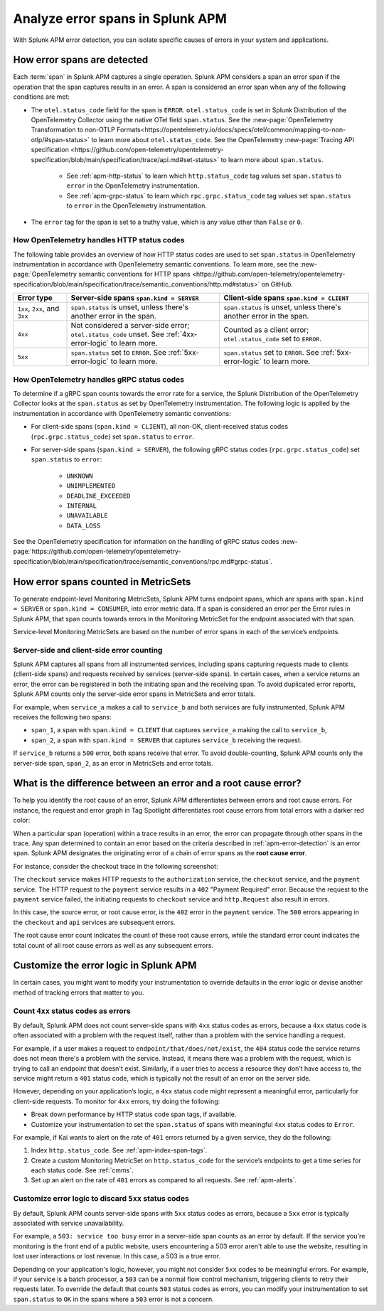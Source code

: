 .. _apm-errors:

***********************************
Analyze error spans in Splunk APM
***********************************

.. meta::
  :description: Learn about types of errors in Splunk APM. 

With Splunk APM error detection, you can isolate specific causes of errors in your system and applications.

.. _apm-error-detection:

How error spans are detected
=========================================

Each :term:`span` in Splunk APM captures a single operation. Splunk APM considers a span an error span if the operation that the span captures results in an error. A span is considered an error span when any of the following conditions are met: 

* The ``otel.status_code`` field for the span is ``ERROR``. ``otel.status_code`` is set in Splunk Distribution of the OpenTelemetry Collector using the native OTel field ``span.status``. See the :new-page:`OpenTelemetry Transformation to non-OTLP Formats<https://opentelemetry.io/docs/specs/otel/common/mapping-to-non-otlp/#span-status>` to learn more about ``otel.status_code``. See the OpenTelemetry :new-page:`Tracing API specification <https://github.com/open-telemetry/opentelemetry-specification/blob/main/specification/trace/api.md#set-status>` to learn more about ``span.status``. 
  
   * See :ref:`apm-http-status` to learn which ``http.status_code`` tag values set ``span.status`` to ``error`` in the OpenTelemetry instrumentation.
   * See :ref:`apm-grpc-status` to learn which ``rpc.grpc.status_code`` tag values set ``span.status`` to ``error`` in the OpenTelemetry instrumentation.
* The ``error`` tag for the span is set to a truthy value, which is any value other than ``False`` or ``0``. 

.. _apm-http-status:

How OpenTelemetry handles HTTP status codes
----------------------------------------------

The following table provides an overview of how HTTP status codes are used to set ``span.status`` in OpenTelemetry instrumentation in accordance with OpenTelemetry semantic conventions. To learn more, see the :new-page:`OpenTelemetry semantic conventions for HTTP spans <https://github.com/open-telemetry/opentelemetry-specification/blob/main/specification/trace/semantic_conventions/http.md#status>` on GitHub.

.. list-table::
   :header-rows: 1
   :widths: 15 43 42

   * - :strong:`Error type`
     - :strong:`Server-side spans` ``span.kind = SERVER``
     - :strong:`Client-side spans` ``span.kind = CLIENT``
   * - ``1xx``, ``2xx``, and ``3xx``
     - ``span.status`` is unset, unless there's another error in the span. 
     - ``span.status`` is unset, unless there's another error in the span. 
   * - ``4xx``
     - Not considered a server-side error; ``otel.status_code`` unset. See :ref:`4xx-error-logic` to learn more.
     - Counted as a client error; ``otel.status_code`` set to ``ERROR``.
   * - ``5xx`` 
     - ``span.status`` set to ``ERROR``. See :ref:`5xx-error-logic` to learn more. 
     - ``span.status`` set to ``ERROR``. See :ref:`5xx-error-logic` to learn more. 

.. _apm-grpc-status:

How OpenTelemetry handles gRPC status codes
-----------------------------------------------

To determine if a gRPC span counts towards the error rate for a service, the Splunk Distribution of the OpenTelemetry Collector looks at the ``span.status`` as set by OpenTelemetry instrumentation. The following logic is applied by the instrumentation in accordance with OpenTelemetry semantic conventions:

* For client-side spans (``span.kind = CLIENT``), all non-OK, client-received status codes (``rpc.grpc.status_code``) set ``span.status`` to ``error``.
* For server-side spans (``span.kind = SERVER``), the following gRPC status codes (``rpc.grpc.status_code``) set ``span.status`` to ``error``: 

   * ``UNKNOWN``
   * ``UNIMPLEMENTED``
   * ``DEADLINE_EXCEEDED``
   * ``INTERNAL``
   * ``UNAVAILABLE``
   * ``DATA_LOSS``

See the OpenTelemetry specification for information on the handling of gRPC status codes :new-page:`https://github.com/open-telemetry/opentelemetry-specification/blob/main/specification/trace/semantic_conventions/rpc.md#grpc-status`. 

.. _metricset-errors:

How error spans counted in MetricSets
============================================

To generate endpoint-level Monitoring MetricSets, Splunk APM turns endpoint spans, which are spans with ``span.kind = SERVER`` or ``span.kind = CONSUMER``, into error metric data. If a span is considered an error per the Error rules in Splunk APM, that span counts towards errors in the Monitoring MetricSet for the endpoint associated with that span.

Service-level Monitoring MetricSets are based on the number of error spans in each of the service’s endpoints.

Server-side and client-side error counting
--------------------------------------------

Splunk APM captures all spans from all instrumented services, including spans capturing requests made to clients (client-side spans) and requests received by services (server-side spans). In certain cases, when a service returns an error, the error can be registered in both the initiating span and the receiving span. To avoid duplicated error reports, Splunk APM counts only the server-side error spans in MetricSets and error totals. 

For example, when ``service_a`` makes a call to ``service_b`` and both services are fully instrumented, Splunk APM receives the following two spans: 

* ``span_1``, a span with ``span.kind = CLIENT`` that captures ``service_a`` making the call to ``service_b``,
* ``span_2``, a span with ``span.kind = SERVER`` that captures ``service_b`` receiving the request. 
  
If ``service_b`` returns a ``500`` error, both spans receive that error. To avoid double-counting, Splunk APM counts only the server-side span, ``span_2``, as an error in MetricSets and error totals.  


.. _root-cause-error: 

What is the difference between an error and a root cause error?
========================================================================

To help you identify the root cause of an error, Splunk APM differentiates between errors and root cause errors. For instance, the request and error graph in Tag Spotlight differentiates root cause errors from total errors with a darker red color: 

..  image:: /_images/apm/apm-errors/tag-spotlight-errors.png
    :width: 95%
    :alt: This screenshot shows the graph of requests and errors for paymentservice in Tag Spotlight. Total errors have a light pink area plot on the graph, and root cause errors are darker pink. 

When a particular span (operation) within a trace results in an error, the error can propagate through other spans in the trace. Any span determined to contain an error based on the criteria described in :ref:`apm-error-detection` is an error span. Splunk APM designates the originating error of a chain of error spans as the :strong:`root cause error`. 

For instance, consider the checkout trace in the following screenshot:

..  image:: /_images/apm/apm-errors/checkout-trace-402.png
    :width: 95%
    :alt: This screenshot shows an example of Splunk APM Explore view

The ``checkout`` service makes HTTP requests to the ``authorization`` service, the ``checkout`` service, and the ``payment`` service. The HTTP request to the ``payment`` service results in a ``402`` "Payment Required" error. Because the request to the ``payment`` service failed, the initiating requests to ``checkout`` service and ``http.Request`` also result in errors. 

In this case, the source error, or root cause error, is the ``402`` error in the ``payment`` service. The ``500`` errors appearing in the ``checkout`` and ``api`` services are subsequent errors. 

The root cause error count indicates the count of these root cause errors, while the standard error count indicates the total count of all root cause errors as well as any subsequent errors. 

.. _customize-error-logic: 

Customize the error logic in Splunk APM
======================================================

In certain cases, you might want to modify your instrumentation to override defaults in the error logic or devise another method of tracking errors that matter to you. 

.. _4xx-error-logic:

Count ``4xx`` status codes as errors
--------------------------------------

By default, Splunk APM does not count server-side spans with ``4xx`` status codes as errors, because a ``4xx`` status code is often associated with a problem with the request itself, rather than a problem with the service handling a request.

For example, if a user makes a request to ``endpoint/that/does/not/exist``, the ``404`` status code the service returns does not mean there's a problem with the service. Instead, it means there was a problem with the request, which is trying to call an endpoint that doesn't exist. Similarly, if a user tries to access a resource they don’t have access to, the service might return a ``401`` status code, which is typically not the result of an error on the server side.

However, depending on your application’s logic, a ``4xx`` status code might represent a meaningful error, particularly for client-side requests. To monitor for ``4xx`` errors, try doing the following: 

* Break down performance by HTTP status code span tags, if available. 
* Customize your instrumentation to set the ``span.status`` of spans with meaningful ``4xx`` status codes to ``Error``.

For example, if Kai wants to alert on the rate of ``401`` errors returned by a given service, they do the following:

1. Index ``http.status_code``. See :ref:`apm-index-span-tags`.
2. Create a custom Monitoring MetricSet on ``http.status_code`` for the service’s endpoints to get a time series for each status code. See :ref:`cmms`.
3. Set up an alert on the rate of ``401`` errors as compared to all requests. See :ref:`apm-alerts`.

.. _5xx-error-logic:

Customize error logic to discard ``5xx`` status codes
--------------------------------------------------------------------------------

By default, Splunk APM counts server-side spans with ``5xx`` status codes as errors, because a ``5xx`` error is typically associated with service unavailability. 

For example, a ``503: service too busy`` error in a server-side span counts as an error by default. If the service you're monitoring is the front end of a public website, users encountering a 503 error aren't able to use the website, resulting in lost user interactions or lost revenue. In this case, a 503 is a true error.

Depending on your application's logic, however, you might not consider ``5xx`` codes to be meaningful errors. For example, if your service is a batch processor, a ``503`` can be a normal flow control mechanism, triggering clients to retry their requests later. To override the default that counts ``503`` status codes as errors, you can modify your instrumentation to set ``span.status`` to ``OK`` in the spans where a ``503`` error is not a concern. 

